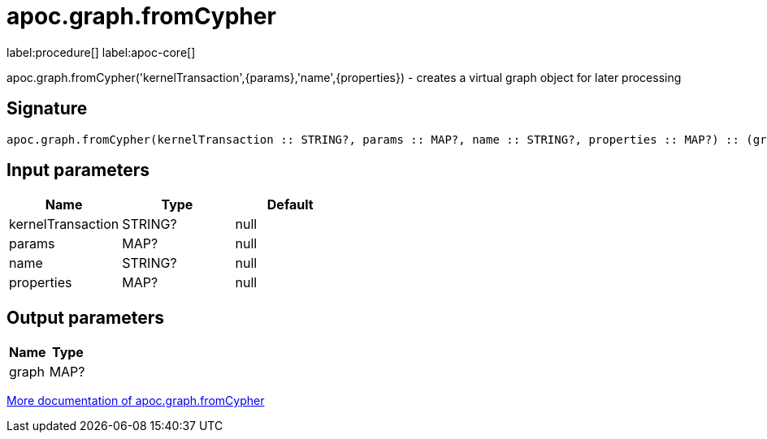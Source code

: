 ////
This file is generated by DocsTest, so don't change it!
////

= apoc.graph.fromCypher
:description: This section contains reference documentation for the apoc.graph.fromCypher procedure.

label:procedure[] label:apoc-core[]

[.emphasis]
apoc.graph.fromCypher('kernelTransaction',{params},'name',{properties}) - creates a virtual graph object for later processing

== Signature

[source]
----
apoc.graph.fromCypher(kernelTransaction :: STRING?, params :: MAP?, name :: STRING?, properties :: MAP?) :: (graph :: MAP?)
----

== Input parameters
[.procedures, opts=header]
|===
| Name | Type | Default 
|kernelTransaction|STRING?|null
|params|MAP?|null
|name|STRING?|null
|properties|MAP?|null
|===

== Output parameters
[.procedures, opts=header]
|===
| Name | Type 
|graph|MAP?
|===

xref::export/gephi.adoc[More documentation of apoc.graph.fromCypher,role=more information]

